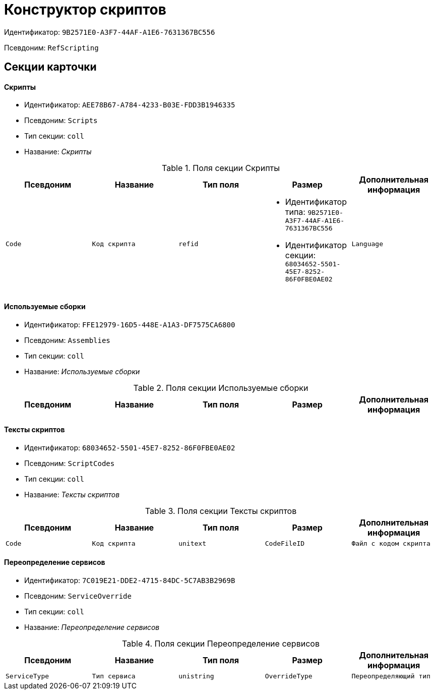 = Конструктор скриптов

Идентификатор: `9B2571E0-A3F7-44AF-A1E6-7631367BC556`

Псевдоним: `RefScripting`

== Секции карточки

==== Скрипты

* Идентификатор: `AEE78B67-A784-4233-B03E-FDD3B1946335`

* Псевдоним: `Scripts`

* Тип секции: `coll`

* Название: _Скрипты_

.Поля секции Скрипты
|===
|Псевдоним|Название|Тип поля|Размер|Дополнительная информация 

a|`Code`
a|`Код скрипта`
a|`refid`
a|* Идентификатор типа: `9B2571E0-A3F7-44AF-A1E6-7631367BC556`
* Идентификатор секции: `68034652-5501-45E7-8252-86F0FBE0AE02`



a|`Language`
a|`Язык скрипта`
a|`enum`
a|.Значения
* C# = 0
* VB .Net = 1


|===
==== Используемые сборки

* Идентификатор: `FFE12979-16D5-448E-A1A3-DF7575CA6800`

* Псевдоним: `Assemblies`

* Тип секции: `coll`

* Название: _Используемые сборки_

.Поля секции Используемые сборки
|===
|Псевдоним|Название|Тип поля|Размер|Дополнительная информация 

a|`Path`
a|`Путь`
a|`unistring`

|===
==== Тексты скриптов

* Идентификатор: `68034652-5501-45E7-8252-86F0FBE0AE02`

* Псевдоним: `ScriptCodes`

* Тип секции: `coll`

* Название: _Тексты скриптов_

.Поля секции Тексты скриптов
|===
|Псевдоним|Название|Тип поля|Размер|Дополнительная информация 

a|`Code`
a|`Код скрипта`
a|`unitext`

a|`CodeFileID`
a|`Файл с кодом скрипта`
a|`fileid`

|===
==== Переопределение сервисов

* Идентификатор: `7C019E21-DDE2-4715-84DC-5C7AB3B2969B`

* Псевдоним: `ServiceOverride`

* Тип секции: `coll`

* Название: _Переопределение сервисов_

.Поля секции Переопределение сервисов
|===
|Псевдоним|Название|Тип поля|Размер|Дополнительная информация 

a|`ServiceType`
a|`Тип сервиса`
a|`unistring`

a|`OverrideType`
a|`Переопределяющий тип`
a|`unistring`

|===
